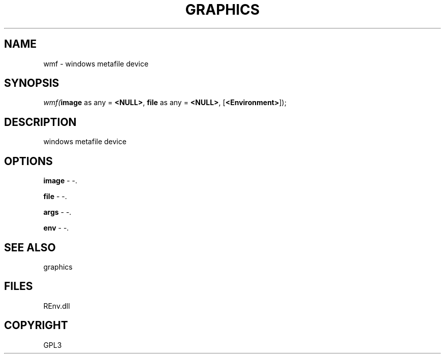 .\" man page create by R# package system.
.TH GRAPHICS 1 2002-May "wmf" "wmf"
.SH NAME
wmf \- windows metafile device
.SH SYNOPSIS
\fIwmf(\fBimage\fR as any = \fB<NULL>\fR, 
\fBfile\fR as any = \fB<NULL>\fR, 
..., 
[\fB<Environment>\fR]);\fR
.SH DESCRIPTION
.PP
windows metafile device
.PP
.SH OPTIONS
.PP
\fBimage\fB \fR\- -. 
.PP
.PP
\fBfile\fB \fR\- -. 
.PP
.PP
\fBargs\fB \fR\- -. 
.PP
.PP
\fBenv\fB \fR\- -. 
.PP
.SH SEE ALSO
graphics
.SH FILES
.PP
REnv.dll
.PP
.SH COPYRIGHT
GPL3

